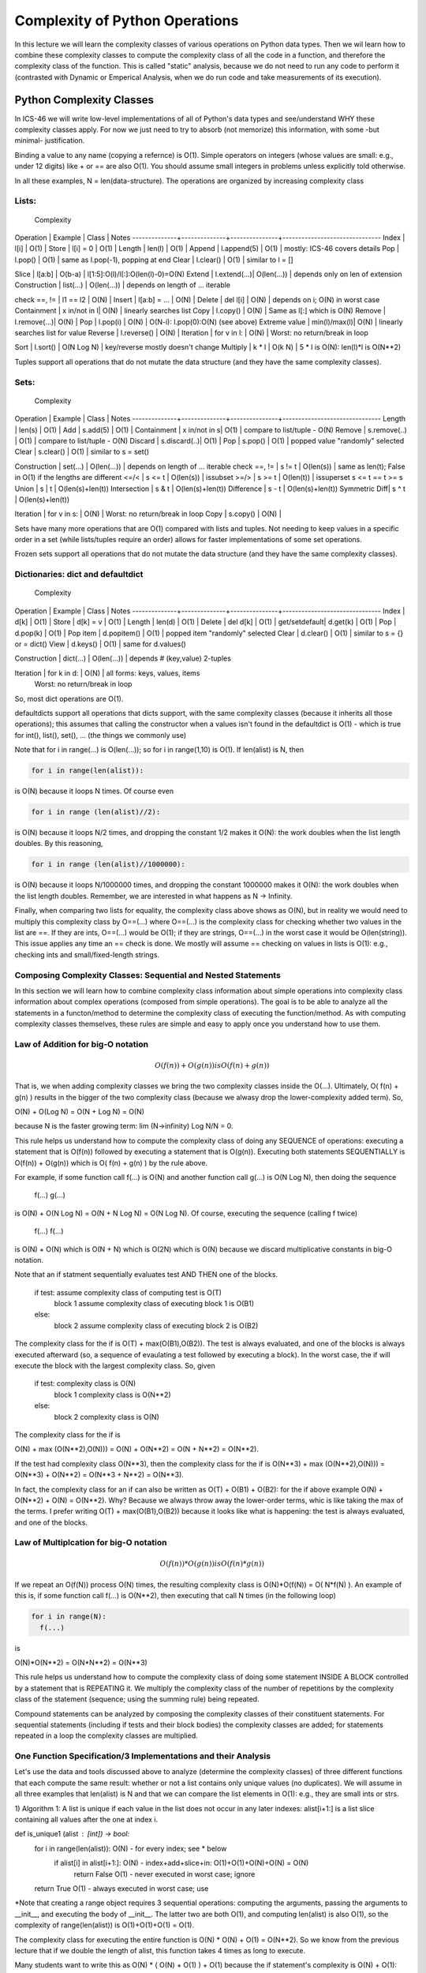================================
Complexity of Python Operations
================================

In this lecture we will learn the complexity classes of various operations on
Python data types. Then we wil learn how to combine these complexity classes to
compute the complexity class of all the code in a function, and therefore the
complexity class of the function. This is called "static" analysis, because we
do not need to run any code to perform it (contrasted with Dynamic or Emperical
Analysis, when we do run code and take measurements of its execution).


Python Complexity Classes
=========================

In ICS-46 we will write low-level implementations of all of Python's data types
and see/understand WHY these complexity classes apply. For now we just need to
try to absorb (not memorize) this information, with some -but minimal-
justification.

Binding a value to any name (copying a refernce) is O(1). Simple operators on
integers (whose values are small: e.g., under 12 digits) like + or == are also
O(1). You should assume small integers in problems unless explicitly told
otherwise.

In all these examples, N = len(data-structure). The operations are organized by
increasing complexity class

Lists:
______
                               Complexity
Operation     | Example      | Class         | Notes
--------------+--------------+---------------+-------------------------------
Index         | l[i]         | O(1)	     |
Store         | l[i] = 0     | O(1)	     |
Length        | len(l)       | O(1)	     |
Append        | l.append(5)  | O(1)	     | mostly: ICS-46 covers details
Pop	          | l.pop()      | O(1)	     | same as l.pop(-1), popping at end
Clear         | l.clear()    | O(1)	     | similar to l = []

Slice         | l[a:b]       | O(b-a)	     | l[1:5]:O(l)/l[:]:O(len(l)-0)=O(N)
Extend        | l.extend(...)| O(len(...))   | depends only on len of extension
Construction  | list(...)    | O(len(...))   | depends on length of ... iterable

check ==, !=  | l1 == l2     | O(N)          |
Insert        | l[a:b] = ... | O(N)	     |
Delete        | del l[i]     | O(N)	     | depends on i; O(N) in worst case
Containment   | x in/not in l| O(N)	     | linearly searches list
Copy          | l.copy()     | O(N)	     | Same as l[:] which is O(N)
Remove        | l.remove(...)| O(N)	     |
Pop	          | l.pop(i)     | O(N)	     | O(N-i): l.pop(0):O(N) (see above)
Extreme value | min(l)/max(l)| O(N)	     | linearly searches list for value
Reverse	      | l.reverse()  | O(N)	     |
Iteration     | for v in l:  | O(N)          | Worst: no return/break in loop

Sort          | l.sort()     | O(N Log N)    | key/reverse mostly doesn't change
Multiply      | k * l        | O(k N)        | 5 * l is O(N): len(l)*l is O(N**2)

Tuples support all operations that do not mutate the data structure (and they
have the same complexity classes).


Sets:
_____
                               Complexity
Operation     | Example      | Class         | Notes
--------------+--------------+---------------+-------------------------------
Length        | len(s)       | O(1)	     |
Add           | s.add(5)     | O(1)	     |
Containment   | x in/not in s| O(1)	     | compare to list/tuple - O(N)
Remove        | s.remove(..) | O(1)	     | compare to list/tuple - O(N)
Discard       | s.discard(..)| O(1)	     |
Pop           | s.pop()      | O(1)	     | popped value "randomly" selected
Clear         | s.clear()    | O(1)	     | similar to s = set()

Construction  | set(...)     | O(len(...))   | depends on length of ... iterable
check ==, !=  | s != t       | O(len(s))     | same as len(t); False in O(1) if the lengths are different
<=/<          | s <= t       | O(len(s))     | issubset
>=/>          | s >= t       | O(len(t))     | issuperset s <= t == t >= s
Union         | s | t        | O(len(s)+len(t))
Intersection  | s & t        | O(len(s)+len(t))
Difference    | s - t        | O(len(s)+len(t))
Symmetric Diff| s ^ t        | O(len(s)+len(t))

Iteration     | for v in s:  | O(N)          | Worst: no return/break in loop
Copy          | s.copy()     | O(N)	     |

Sets have many more operations that are O(1) compared with lists and tuples.
Not needing to keep values in a specific order in a set (while lists/tuples
require an order) allows for faster implementations of some set operations.

Frozen sets support all operations that do not mutate the data structure (and
they have the same  complexity classes).


Dictionaries: dict and defaultdict
___________________________________

                               Complexity
Operation     | Example      | Class         | Notes
--------------+--------------+---------------+-------------------------------
Index         | d[k]         | O(1)	     |
Store         | d[k] = v     | O(1)	     |
Length        | len(d)       | O(1)	     |
Delete        | del d[k]     | O(1)	     |
get/setdefault| d.get(k)     | O(1)	     |
Pop           | d.pop(k)     | O(1)	     |
Pop item      | d.popitem()  | O(1)	     | popped item "randomly" selected
Clear         | d.clear()    | O(1)	     | similar to s = {} or = dict()
View          | d.keys()     | O(1)	     | same for d.values()

Construction  | dict(...)    | O(len(...))   | depends # (key,value) 2-tuples

Iteration     | for k in d:  | O(N)          | all forms: keys, values, items
	      	      	       		     | Worst: no return/break in loop
So, most dict operations are O(1).

defaultdicts support all operations that dicts support, with the same
complexity classes (because it inherits all those operations); this assumes that
calling the constructor when a values isn't found in the defaultdict is O(1) -
which is true for int(), list(), set(), ... (the things we commonly use)

Note that for i in range(...) is O(len(...)); so for i in range(1,10) is O(1).
If len(alist) is N, then

.. code:: python

  for i in range(len(alist)):

is O(N) because it loops N times. Of course even

.. code:: python

  for i in range (len(alist)//2):

is O(N) because it loops N/2 times, and dropping the constant 1/2 makes
it O(N): the work doubles when the list length doubles. By this reasoning,

.. code:: python

  for i in range (len(alist)//1000000):

is O(N) because it loops N/1000000 times, and dropping the constant 1000000
makes  it O(N): the work doubles when the list length doubles. Remember, we
are interested in what happens as N -> Infinity.

Finally, when comparing two lists for equality, the complexity class above
shows as O(N), but in reality we would need to multiply this complexity class by
O==(...) where O==(...) is the complexity class for checking whether two values
in the list are ==. If they are ints, O==(...) would be O(1); if they are
strings, O==(...) in the worst case it would be O(len(string)). This issue
applies any time an == check is done. We mostly will assume == checking on
values in lists is O(1): e.g., checking ints and small/fixed-length strings.


Composing Complexity Classes: Sequential and Nested Statements
_______________________________________________________________

In this section we will learn how to combine complexity class information about
simple operations into complexity class information about complex operations
(composed from simple operations). The goal is to be able to analyze all the
statements in a functon/method to determine the complexity class of executing
the function/method. As with computing complexity classes themselves, these
rules are simple and easy to apply once you understand how to use them.

Law of Addition for big-O notation
__________________________________

.. math::

 O(f(n)) + O(g(n)) is O( f(n) + g(n) )

That is, we when adding complexity classes we bring the two complexity classes
inside the O(...). Ultimately, O( f(n) + g(n) ) results in the bigger of the two
complexity class (because we alwasy drop the lower-complexity added term). So,

.. math::

O(N) + O(Log N)  =  O(N + Log N)  =  O(N)

because N is the faster growing term: lim (N->infinity) Log N/N = 0.

This rule helps us understand how to compute the complexity class of doing any
SEQUENCE of operations: executing a statement that is O(f(n)) followed by
executing a statement that is O(g(n)). Executing both statements SEQUENTIALLY
is O(f(n)) + O(g(n)) which is O( f(n) + g(n) ) by the rule above.

For example, if some function call f(...) is O(N) and another function call
g(...) is O(N Log N), then doing the sequence
   f(...)
   g(...)

is O(N) + O(N Log N) = O(N + N Log N) =  O(N Log N). Of course, executing the
sequence (calling f twice)
  f(...)
  f(...)

is O(N) + O(N) which is O(N + N) which is O(2N) which is O(N) because we discard
multiplicative constants in big-O notation.

Note that an if statment sequentially evaluates test AND THEN one of the blocks.

  if test:    	 assume complexity class of computing test is O(T)
     block 1     assume complexity class of executing block 1 is O(B1)
  else:
     block 2     assume complexity class of executing block 2 is O(B2)

The complexity class for the if is O(T) + max(O(B1),O(B2)). The test is always
evaluated, and one of the blocks is always executed afterward (so, a sequence
of evaulating a test followed by executing a block). In the worst case, the if
will execute the block with the largest complexity class. So, given

  if test:    	 complexity class is O(N)
     block 1     complexity class is O(N**2)
  else:
     block 2     complexity class is O(N)

The complexity class for the if is

.. math::

O(N) + max (O(N**2),O(N))) = O(N) + O(N**2) = O(N + N**2) = O(N**2).

If the test had complexity class O(N**3), then the complexity class for the if
is O(N**3) + max (O(N**2),O(N))) = O(N**3) + O(N**2) = O(N**3 + N**2) = O(N**3).

In fact, the complexity class for an if can also be written as
O(T) + O(B1) + O(B2): for the if above example O(N) + O(N**2) + O(N) = O(N**2).
Why? Because we always throw away the lower-order terms, whic is like taking
the max of the terms. I prefer writing O(T) + max(O(B1),O(B2)) because it looks
like what is happening: the test is always evaluated, and one of the blocks.

Law of Multiplcation for big-O notation
________________________________________

.. math::

 O(f(n)) * O(g(n)) is O( f(n) * g(n) )

If we repeat an O(f(N)) process O(N) times, the resulting complexity class is
O(N)*O(f(N)) = O( N*f(N) ). An example of this is, if some function call f(...)
is O(N**2), then executing that call N times (in the following loop)

.. code:: python

  for i in range(N):
    f(...)

is

.. math::

O(N)*O(N**2) = O(N*N**2) = O(N**3)

This rule helps us understand how to compute the complexity class of doing some
statement INSIDE A BLOCK controlled by a statement that is REPEATING it. We
multiply the complexity class of the number of repetitions by the complexity
class of the statement (sequence; using the summing rule) being repeated.

Compound statements can be analyzed by composing the complexity classes of
their constituent statements. For sequential statements (including if tests and
their block bodies) the complexity classes are added; for statements repeated
in a loop the complexity classes are multiplied.

One Function Specification/3 Implementations and their Analysis
________________________________________________________________

Let's use the data and tools discussed above to analyze (determine the
complexity classes) of three different functions that each compute the same
result: whether or not a list contains only unique values (no duplicates). We
will assume in all three examples that len(alist) is N and that we can compare
the list elements in O(1): e.g., they are small ints or strs.

1) Algorithm 1: A list is unique if each value in the list does not occur in any
later indexes: alist[i+1:] is a list slice containing all values after the one
at index i.

.. code:: python

def is_unique1 (alist : [int]) -> bool:
    for i in range(len(alist)):		O(N) - for every index; see * below
        if alist[i] in alist[i+1:]:	O(N) - index+add+slice+in: O(1)+O(1)+O(N)+O(N) = O(N)
            return False		O(1) - never executed in worst case; ignore
    return True				O(1) - always executed in worst case; use

*Note that creating a range object requires 3 sequential operations: computing
the arguments, passing the arguments to __init__, and executing the body of
__init__. The latter two are both O(1), and computing len(alist) is also O(1),
so the complexity of range(len(alist)) is O(1)+O(1)+O(1) = O(1).

The complexity class for executing the entire function is O(N) * O(N) + O(1)
= O(N**2). So we know from the previous lecture that if we double the length of
alist, this function takes 4 times as long to execute.


Many students want to write this as O(N) * ( O(N) + O(1) ) + O(1) because the
if statement's complexity is O(N) + O(1): complexity of test + complexity of
block when test is True (there is no block when test is False). But in the
WORST CASE, the return is NEVER EXECUTED (the loop keeps executing) so it
should not appear in the formula. Although, even if it appears in this formula,
the formula still computes the same complexity class (because O(N) + O(1) is
still O(N)): O(N**2).

So, in the worst case, we never return False and keep executing the loop, so
this O(1) does not appear in the formula. Also, in the worst case the list
slice is aliset[1:] which is O(N-1) = O(N), although when i is len(alist) the
slice contains 0 values: is empty. The average list slice taken in the if has
N/2 values, which is still O(N).


We can also write this function purely using loops (no slicing), but the
complexity class is the same.

.. code:: python

def is_unique1 (alist : [int]) -> bool:
    for i in range(len(alist)):		O(N) - for every index
        for j in range(i+1,len(alist)): O(N) - N-i indexes; O(N) in worst case
            if alist[i] == a[j]:	O(1) - index+index+==: O(1)+O(1)+O(1) = O(1)
                return False		O(1) - never executed in worst case; ignore
    return True				O(1) - always executed in worst case; use

The complexity class for executing the entire function is O(N)*O(N)*O(1) + O(1)
= O(N**2). So we know from the previous lecture that if we double the length of
alist, this function takes 4 times as long to execute.


2) Algorithm 2: A list is unique if when we sort its values, no ADJACENT values
are equal. If there were duplicate values, sorting the list would put these
duplicate values right next to each other (adjacent). Here we copy the list so
as to not mutate (change the order of) the parameter's list by sorting it
(functions generally shouldn't mutate their arguments unless that is the purpose
of the function): it turns out that copying the list does not increase the
complexity class of the method, because the O(N) used for copying is not the
largest added term computing the complexity class of this function's body.

.. code:: python

def is_unique2 (alist : [int]) -> bool:
    copy = list(alist)			O(N)
    copy.sort()				O(N Log N) - for fast Python sorting
    for i in range(len(alist)-1):	O(N) - really N-1, but that is O(N); len and - are both O(1)
        if copy[i] == copy[i+1]:	O(1): +, 2 [i], and  == on ints: all O(1)
            return False		O(1) - never executed in worst case
    return True	   			O(1) - always executed in worst case

The complexity class for executing the entire function is given by the sum
O(N) + O(N Log N) + O(N)*O(1) + O(1) = O(N + N Log N + O(N*1) + 1) =
O(N + N Log N + N + 1) = O(N Log N + 2N + 1) = O(N Log N). So the complexity
class for this algorithm/function is lower than the first algorithm, the
is_unique1 function. For large N unique2 will eventually run faster. Because
we don't know the constants, we don't know which is faster for small N.

Notice that the complexity class for sorting is dominant in this code: it does
most of the work. If we double the length of alist, this function takes a bit
more than twice the amount of time. In N Log N: N doubles and Log N gets a tiny
bit bigger (i.e., Log 2N = 1 + Log N; e.g., Log 2000 = 1 + Log 1000 = 11, so
compared to 1000 Log 1000, doubling N is 2000 Log 2000, which is just 2.2 times
bigger, or 10% bigger than just doubling).

Looked at another way if T(N) = c*(N Log N), then T(2N) = c*(2N Log 2N) =
c*2N(Log N + 1) = c*2N Log N + c*2N = 2*T(N) + c*2N. Or, computing the doubling signature

.. math::

  T(2N)     c*2N Log N + c*2N     c*2N Log N       c*2N              2
-------- = ------------------- = ------------ + ----------- = 2 + -------
  T(N)         c N Log N           c N Log N     c N Log N         Log N

So, the ratio is 2 + a bit (and that bit gets smaller -very slowly- as N
increases): for N >= 10**3 it is <= 2.2; for N >= 10**6 it is <= 2.1; for N >=
10**9 it it < 2.07. So, it is a bit worse than doubling each time, but much
better than O(N**2) which is quadrupling each time.

In fact, we could also simplify

    copy = list(alist)			O(N)
    copy.sort()				O(N Log N) - for fast Python sorting

to just

    copy = sorted(alist)                O(N Log N) - for fast Python sorting

because sorted will create a list of all the values in its iterable argument,
and return it after mutating (sorting) it. So we don't have to explicitly
create such a copy in our code.

This change will speed up the code, but it won't change the complexity analysis
because O(N + N Log N) = O (N Log N). Speeding up code is always good, but
finding an algorithm in a better complexity class (as we did going from
is_unique1 to is_unique2) is much btter

Finally, is_unique2 works only if all the values in the list are comparable
(using the < relational operator needed for sorting): it would fail if the list
contained both integers and strings. Whereas, using either version of
is_unique1, requires only comparing values with ==: 3 == 'xyz' is False; it
does not raise an exception.


3) Algorithm 3: A list is unique if when we turn it into a set, its length is
unchanged: if duplicate values were added to the set, its length would be
smaller than the length of the list by exactly the number of duplicates in the
list added to the set.

.. code:: python

def is_unique3 (alist : [int]) -> bool:
    aset = set(alist)			O(N): construct set from alist values
    return len(aset) == len(alist)	O(1): 2 len (each O(1)) and == ints O(1)

The complexity class for executing the entire function is O(N) + O(1) =
O(N + 1) = O(N). So the complexity class for this algortihm/function is lower
than both the first and second algorithms/functions. If we double the length of
alist, this function takes just twice the amount of time. We could write the
body of this function more simply as: return len(set(alist)) == len(alist),
where evaluating set(alist) takes O(N) and then computing the two len's and
comparing them for equality are all O(1): O(N)+O(1)+O(1)+O(1) = O(N).

Unlike is_unique2, it can work for lists containing both integers and strings.
But, is_unique3 works only if all the values in the list are hashable/immutable
(a requirement for storing values in a set). So, it would not work for a list of
lists.

So the bottom line here is that there might be many algorithms/functions to
solve some problem. If the function bodies are small, we can analyze them
statically (looking at the code, not needing to run it) to determine their
complexity classes. For large problem sizes, the algorithm/function with the
smallest complexity class will ultimately be best, running in the least amount
of time.

But, for small problem sizes, complexity classes don't determine which is best:
for small problem we need to take into account the CONSTANTS and lower order
terms that we ignored when computing complexity classes). We can run the
functions (dynamic analysis, aka empirical analysis) to test which is fastest
on small problem sizes.

And finally, sometimes we must put additional constraints on data passed to
some implementations: is_unique2 require that its list store values comparable
by < (for sorting it); is_unique3 requires that its list store values that
hashable/immutable.

------------------------------------------------------------------------------

Using a Class (implementable 3 ways) Example:

We will now look at the solution of a few problems (combining operations on a
priority queue: pq) and how the complexity class of the result is affected by
three different classes/implementations of priority queues.

In a priority queue, we can add values to and remove values from the data
structure. A correctly working priority queue always removes the maximum value
remaining in the priority queue (the one with the highest priority). Think of a
line/queue outside of a Hollywood nightclub, such that whenever space opens up
inside, the most famous person in line gets to go in (the "highest priority"
person), no matter how long less famous people have been standing in line
(contrast this with first come/first serve, which is a regular -non priority-
queue; in a regaular queue, whoever is first in the line -has been standing in
line longest- is admitted next).

For the problems below, all we need to know is the complexity class of the
"add" and "remove" operations.

                      add           remove
	         +-------------+-------------+
Implementation 1 |    O(1)     |    O(N)     |
	         +-------------+-------------+
Implementation 2 |    O(N)     |    O(1)     |
	         +-------------+-------------+
Implementation 3 |  O(Log N)   |  O(Log N)   |
	         +-------------+-------------+

Implementation 1 adds the new value into the pq by appending the value at the
rear of a list or the front of a linked list: both are O(1); it removes the
highest priority value by scanning through the list or linked list to find the
highest value, which is O(N), and then removing that value, also O(N) in the
worst case  (removing at the front of a list; at the rear of a linked list).

Implementation 2 adds the new value into the pq by scanning the list or linked
list for the right spot to put it and putting it there, which is O(N). Lists
store their highest priority at the rear (linked lists at the front); it
removes the highest priority value from the rear for lists (or the front for
linked lists), which is O(1).

So Implementations 1 and 2 swap the complexity classes in their add/remove
method. Implementation 1 doesn't keep the values in order: so easy to add but
hard to find/remove the maximum (must scan). Implementation 2 keeps the values
in order: so hard to add (need to scan to find where it goes) but easy to
find/remove the maximum (at one end; the fast one).

Implementation 3, which is discussed in ICS-46, uses a binary heap tree (not a
binary search tree) to implement both operations with "middle" complexity
O(Log N): this complexity class greater than O(1) but less than O(N). Because
Log N grows so slowly, O(Log N) is actually closer to O(1) than O(N) even though
O(1) doesn't grow at all: Log N grows that slowly.

Problem 1: Suppose we wanted to use the priority queue to sort N values: we
add N values in the pq and then remove all N values (first the highest, next
the second highest, ...). Here is the complexity of these combined operations
for each implementation.

Implementation 1: N*O(1) + N*O(N)         = O(N)   + O(N**2)    = O(N**2)
Implementation 2: N*O(N) + N*O(1)         = O(N**2) + O(N)      = O(N**2)
Implementation 3: N*O(Log N) + N*O(Log N) = O(NLogN) + O(NLogN) = O(NLogN)

Note N*O(...) is the same as O(N)*O(...) which is the same as O(N * ...)

Here, Implementation 3 has the lowest complexity class for the combined
operations. Implementations 1 and 2 each do one operation quickly but the other
slowly: both are done O(N) times. The slowest operation determines the
complexity class, and both are equally slow. The complexity class O(Log N) is
between O(1) and O(N); surprisingly, it is actually "closer" to O(1) than O(N),
even though it does grow -because it grows so slowly; yes, O(1) doesn't grow at
all, but O(Log N) grows very slowly: the known Universe has about 10**90
particles of matter, and Log 10**90 = Log (10**3)**30 = 300, which isn't very
big compared to 10**90 (like 86 orders of magnitude less).

Problem 2: Suppose we wanted to use the priority queue to find the 10 biggest
(of N) values: we would enqueue N values and then dequeue 10 values. Here is
the complexity of these combined operations for each implementation..

Implementation 1: N*O(1) + 10*O(N)         = O(N)   + O(N)      = O(N)
Implementation 2: N*O(N) + 10*O(1)         = O(N**2) + O(1)     = O(N**2)
Implementation 3: N*O(Log N) + 10*O(Log N) = O(NLogN) + O(LogN) = O(NLogN)

Here, Implementation 1 has the lowest complexity for the combined operations.
That makes sense, as the operation done N times (add) is very simple (add to
the end of a list/the front of a linked list, where each add is O(1)) and the
operation done a constant number of times (10, independent of N) is the
expensive operation (remove, which is O(N)). It even beats the complexity of
Implementation 3. So, as N gets bigger, implementation 1 will eventually become
faster than the other two for the "find the 10 biggest" task.

So, the bottom line here is that sometimes there is NOT a "best all the time"
implementation for a data structure. We need to know what problem we are
solving (the complexity classes of all the operations in various
implementations and HOW OFTEN we must do these operations) to choose the most
efficient implementation for solving the problem.
